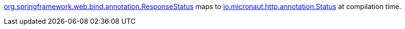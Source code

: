 https://docs.spring.io/spring-framework/docs/current/javadoc-api/org/springframework/web/bind/annotation/ResponseStatus.html[org.springframework.web.bind.annotation.ResponseStatus] maps to https://docs.micronaut.io/latest/api/io/micronaut/http/annotation/Status.html[io.micronaut.http.annotation.Status] at compilation time.
